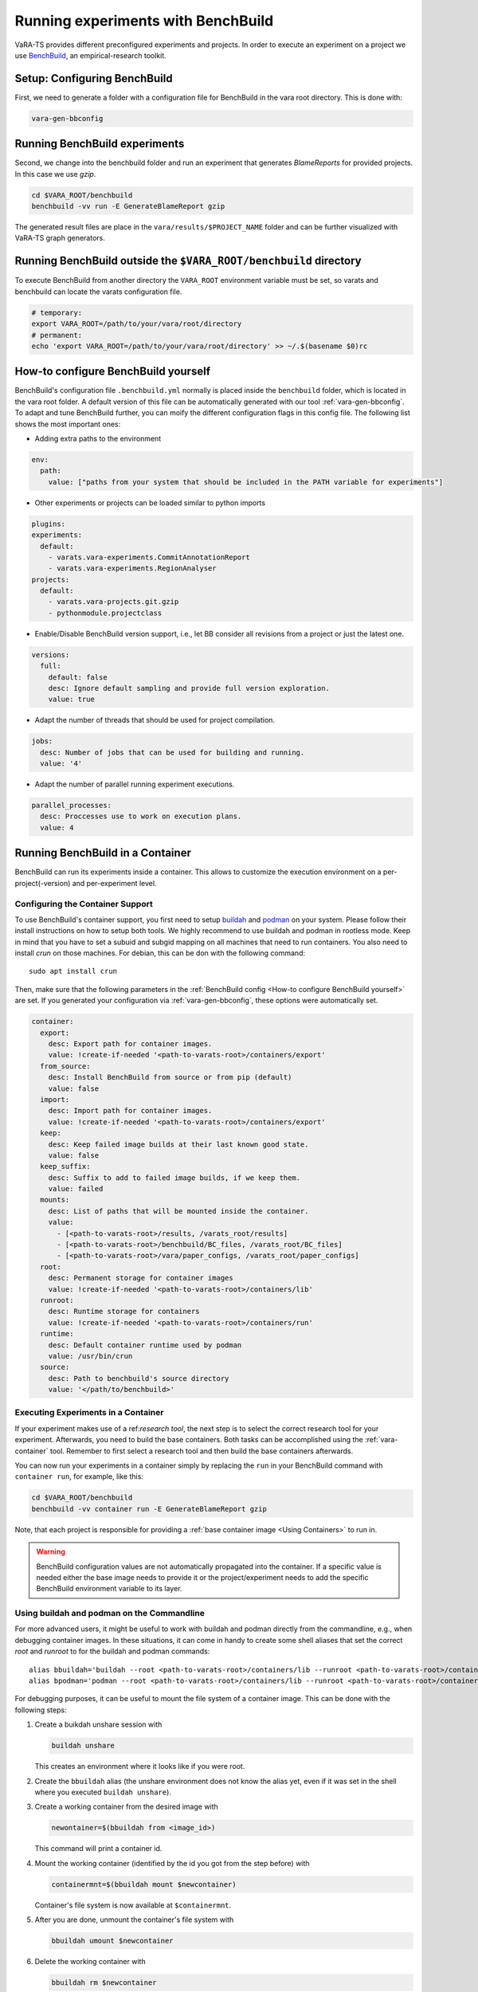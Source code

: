 Running experiments with BenchBuild
===================================

VaRA-TS provides different preconfigured experiments and projects.
In order to execute an experiment on a project we use `BenchBuild <https://github.com/PolyJIT/benchbuild>`_, an empirical-research toolkit.

Setup: Configuring BenchBuild
-----------------------------
First, we need to generate a folder with a configuration file for BenchBuild in the vara root directory. This is done with:

.. code-block:: bash

  vara-gen-bbconfig

Running BenchBuild experiments
------------------------------
Second, we change into the benchbuild folder and run an experiment that generates `BlameReports` for provided projects. In this case we use `gzip`.

.. code-block:: bash

  cd $VARA_ROOT/benchbuild
  benchbuild -vv run -E GenerateBlameReport gzip

The generated result files are place in the ``vara/results/$PROJECT_NAME`` folder and can be further visualized with VaRA-TS graph generators.

Running BenchBuild outside the ``$VARA_ROOT/benchbuild`` directory
------------------------------------------------------------------
To execute BenchBuild from another directory the ``VARA_ROOT`` environment variable must be set, so varats and benchbuild can locate the varats configuration file.

.. code-block:: bash

  # temporary:
  export VARA_ROOT=/path/to/your/vara/root/directory
  # permanent:
  echo 'export VARA_ROOT=/path/to/your/vara/root/directory' >> ~/.$(basename $0)rc

How-to configure BenchBuild yourself
------------------------------------
BenchBuild's configuration file ``.benchbuild.yml`` normally is placed inside the ``benchbuild`` folder, which is located in the vara root folder.
A default version of this file can be automatically generated with our tool :ref:`vara-gen-bbconfig`.
To adapt and tune BenchBuild further, you can moify the different configuration flags in this config file. The following list shows the most important ones:

* Adding extra paths to the environment

.. code-block:: yaml

  env:
    path:
      value: ["paths from your system that should be included in the PATH variable for experiments"]

* Other experiments or projects can be loaded similar to python imports

.. code-block:: yaml

  plugins:
  experiments:
    default:
      - varats.vara-experiments.CommitAnnotationReport
      - varats.vara-experiments.RegionAnalyser
  projects:
    default:
      - varats.vara-projects.git.gzip
      - pythonmodule.projectclass

* Enable/Disable BenchBuild version support, i.e., let BB consider all revisions from a project or just the latest one.

.. code-block:: yaml

  versions:
    full:
      default: false
      desc: Ignore default sampling and provide full version exploration.
      value: true

* Adapt the number of threads that should be used for project compilation.

.. code-block:: yaml

  jobs:
    desc: Number of jobs that can be used for building and running.
    value: '4'

* Adapt the number of parallel running experiment executions.

.. code-block:: yaml

  parallel_processes:
    desc: Proccesses use to work on execution plans.
    value: 4

Running BenchBuild in a Container
---------------------------------

BenchBuild can run its experiments inside a container.
This allows to customize the execution environment on a per-project(-version) and per-experiment level.

Configuring the Container Support
.................................

To use BenchBuild's container support, you first need to setup `buildah <https://github.com/containers/buildah/blob/master/install.md>`_ and `podman <https://podman.io/getting-started/installation>`_ on your system.
Please follow their install instructions on how to setup both tools.
We highly recommend to use buildah and podman in rootless mode.
Keep in mind that you have to set a subuid and subgid mapping on all machines that need to run containers.
You also need to install `crun` on those machines.
For debian, this can be don with the following command::

    sudo apt install crun

Then, make sure that the following parameters in the :ref:`BenchBuild config <How-to configure BenchBuild yourself>` are set.
If you generated your configuration via :ref:`vara-gen-bbconfig`, these options were automatically set.

.. code-block:: yaml

  container:
    export:
      desc: Export path for container images.
      value: !create-if-needed '<path-to-varats-root>/containers/export'
    from_source:
      desc: Install BenchBuild from source or from pip (default)
      value: false
    import:
      desc: Import path for container images.
      value: !create-if-needed '<path-to-varats-root>/containers/export'
    keep:
      desc: Keep failed image builds at their last known good state.
      value: false
    keep_suffix:
      desc: Suffix to add to failed image builds, if we keep them.
      value: failed
    mounts:
      desc: List of paths that will be mounted inside the container.
      value:
        - [<path-to-varats-root>/results, /varats_root/results]
        - [<path-to-varats-root>/benchbuild/BC_files, /varats_root/BC_files]
        - [<path-to-varats-root>/vara/paper_configs, /varats_root/paper_configs]
    root:
      desc: Permanent storage for container images
      value: !create-if-needed '<path-to-varats-root>/containers/lib'
    runroot:
      desc: Runtime storage for containers
      value: !create-if-needed '<path-to-varats-root>/containers/run'
    runtime:
      desc: Default container runtime used by podman
      value: /usr/bin/crun
    source:
      desc: Path to benchbuild's source directory
      value: '</path/to/benchbuild>'


Executing Experiments in a Container
....................................

If your experiment makes use of a ref:`research tool`, the next step is to select the correct research tool for your experiment.
Afterwards, you need to build the base containers.
Both tasks can be accomplished using the :ref:`vara-container` tool.
Remember to first select a research tool and then build the base containers afterwards.

You can now run your experiments in a container simply by replacing the ``run`` in your BenchBuild command with ``container run``, for example, like this:

.. code-block:: bash

  cd $VARA_ROOT/benchbuild
  benchbuild -vv container run -E GenerateBlameReport gzip

Note, that each project is responsible for providing a :ref:`base container image <Using Containers>` to run in.

.. warning::

  BenchBuild configuration values are not automatically propagated into the container.
  If a specific value is needed either the base image needs to provide it or the project/experiment needs to add the specific BenchBuild environment variable to its layer.

Using buildah and podman on the Commandline
...........................................

For more advanced users, it might be useful to work with buildah and podman directly from the commandline, e.g., when debugging container images.
In these situations, it can come in handy to create some shell aliases that set the correct `root` and `runroot` to for the buildah and podman commands::

    alias bbuildah='buildah --root <path-to-varats-root>/containers/lib --runroot <path-to-varats-root>/containers/run'
    alias bpodman='podman --root <path-to-varats-root>/containers/lib --runroot <path-to-varats-root>/containers/run'


For debugging purposes, it can be useful to mount the file system of a container image.
This can be done with the following steps:

1. Create a buikdah unshare session with

   .. code-block:: bash

     buildah unshare

   This creates an environment where it looks like if you were root.
2. Create the ``bbuildah`` alias (the unshare environment does not know the alias yet, even if it was set in the shell where you executed ``buildah unshare``).
3. Create a working container from the desired image with

   .. code-block:: bash

     newontainer=$(bbuildah from <image_id>)

   This command will print a container id.
4. Mount the working container (identified by the id you got from the step before) with

   .. code-block:: bash

     containermnt=$(bbuildah mount $newcontainer)

   Container's file system is now available at ``$containermnt``.
5. After you are done, unmount the container's file system with

   .. code-block:: bash

     bbuildah umount $newcontainer

6. Delete the working container with

   .. code-block:: bash

     bbuildah rm $newcontainer

7. Exit the buildah unshare session by typing ``exit``

Alternatively, you can spawn a shell (e.g., bash) in the container by executing the following command after step 3:

.. code-block:: bash

  bbuildah run $newcontainer bash

Depending on your concrete setup, it might not be necessary to do this in an buildah unshare session.
